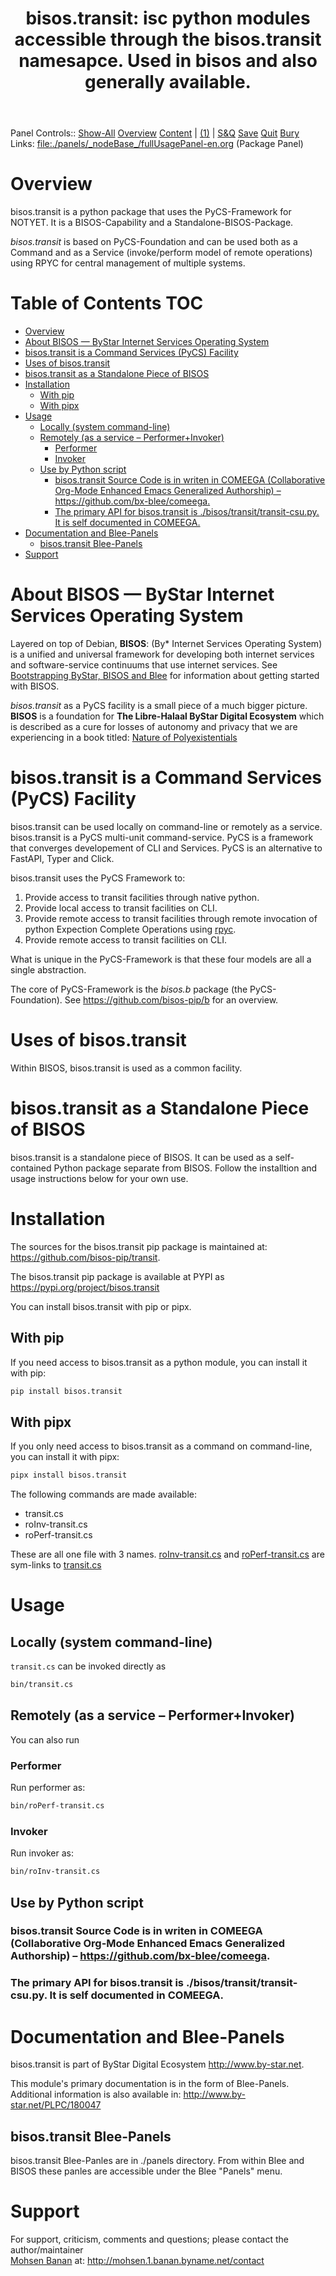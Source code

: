 #+title: bisos.transit:  isc python modules accessible through the bisos.transit namesapce. Used in bisos and also generally available.

Panel Controls:: [[elisp:(show-all)][Show-All]]  [[elisp:(org-shifttab)][Overview]]  [[elisp:(progn (org-shifttab) (org-content))][Content]] | [[elisp:(delete-other-windows)][(1)]] | [[elisp:(progn (save-buffer) (kill-buffer))][S&Q]] [[elisp:(save-buffer)][Save]] [[elisp:(kill-buffer)][Quit]] [[elisp:(bury-buffer)][Bury]]
Links: [[file:./panels/_nodeBase_/fullUsagePanel-en.org]] (Package Panel)

* Overview
bisos.transit is a python package that uses the PyCS-Framework for NOTYET.
It is a BISOS-Capability and a Standalone-BISOS-Package.

/bisos.transit/ is based on PyCS-Foundation and can be used both as a Command and
as a Service (invoke/perform model of remote operations) using RPYC for central
management of multiple systems.


* Table of Contents     :TOC:
- [[#overview][Overview]]
- [[#about-bisos-----bystar-internet-services-operating-system][About BISOS --- ByStar Internet Services Operating System]]
- [[#bisostransit-is-a-command-services-pycs-facility][bisos.transit is a Command Services (PyCS) Facility]]
-  [[#uses-of-bisostransit][Uses of bisos.transit]]
- [[#bisostransit-as-a-standalone-piece-of-bisos][bisos.transit as a Standalone Piece of BISOS]]
- [[#installation][Installation]]
  - [[#with-pip][With pip]]
  - [[#with-pipx][With pipx]]
- [[#usage][Usage]]
  - [[#locally-system-command-line][Locally (system command-line)]]
  - [[#remotely-as-a-service----performerinvoker][Remotely (as a service -- Performer+Invoker)]]
    - [[#performer][Performer]]
    - [[#invoker][Invoker]]
  - [[#use-by-python-script][Use by Python script]]
    - [[#bisostransit-source-code-is-in-writen-in-comeega-collaborative-org-mode-enhanced-emacs-generalized-authorship----httpsgithubcombx-bleecomeega][bisos.transit Source Code is in writen in COMEEGA (Collaborative Org-Mode Enhanced Emacs Generalized Authorship) -- https://github.com/bx-blee/comeega.]]
    - [[#the-primary-api-for-bisostransit-is-bisostransittransit-csupy-it-is-self-documented-in-comeega][The primary API for bisos.transit is ./bisos/transit/transit-csu.py. It is self documented in COMEEGA.]]
- [[#documentation-and-blee-panels][Documentation and Blee-Panels]]
  - [[#bisostransit-blee-panels][bisos.transit Blee-Panels]]
- [[#support][Support]]

* About BISOS --- ByStar Internet Services Operating System

Layered on top of Debian, *BISOS*: (By* Internet Services Operating System) is a
unified and universal framework for developing both internet services and
software-service continuums that use internet services. See [[https://github.com/bxGenesis/start][Bootstrapping
ByStar, BISOS and Blee]] for information about getting started with BISOS.

/bisos.transit/ as a PyCS facility is a small piece of a much bigger picture. *BISOS*
is a foundation for *The Libre-Halaal ByStar Digital Ecosystem* which is described
as a cure for losses of autonomy and privacy that we are experiencing in a book
titled: [[https://github.com/bxplpc/120033][Nature of Polyexistentials]]

* bisos.transit is a Command Services (PyCS) Facility

bisos.transit can be used locally on command-line or remotely as a service.
bisos.transit is a PyCS multi-unit command-service.
PyCS is a framework that converges developement of CLI and Services.
PyCS is an alternative to FastAPI, Typer and Click.

bisos.transit uses the PyCS Framework to:

1) Provide access to transit facilities through native python.
2) Provide local access to transit facilities on CLI.
3) Provide remote access to transit facilities through remote invocation of
   python Expection Complete Operations using [[https://github.com/tomerfiliba-org/rpyc][rpyc]].
4) Provide remote access to transit facilities on CLI.

What is unique in the PyCS-Framework is that these four models are all
a single abstraction.

The core of PyCS-Framework is the /bisos.b/ package (the PyCS-Foundation).
See https://github.com/bisos-pip/b for an overview.

*  Uses of bisos.transit

Within BISOS,  bisos.transit is used as a common facility.


* bisos.transit as a Standalone Piece of BISOS

bisos.transit is a standalone piece of BISOS. It can be used as a self-contained
Python package separate from BISOS. Follow the installtion and usage
instructions below for your own use.

* Installation

The sources for the  bisos.transit pip package is maintained at:
https://github.com/bisos-pip/transit.

The bisos.transit pip package is available at PYPI as
https://pypi.org/project/bisos.transit

You can install bisos.transit with pip or pipx.

** With pip

If you need access to bisos.transit as a python module, you can install it with pip:

#+begin_src bash
pip install bisos.transit
#+end_src

** With pipx

If you only need access to bisos.transit as a command on command-line, you can install it with pipx:

#+begin_src bash
pipx install bisos.transit
#+end_src

The following commands are made available:
- transit.cs
- roInv-transit.cs
- roPerf-transit.cs

These are all one file with 3 names. _roInv-transit.cs_ and _roPerf-transit.cs_ are sym-links to _transit.cs_

* Usage

** Locally (system command-line)

=transit.cs= can be invoked directly as

#+begin_src bash
bin/transit.cs
#+end_src

** Remotely (as a service -- Performer+Invoker)

You can also  run


*** Performer

Run performer as:

#+begin_src bash
bin/roPerf-transit.cs
#+end_src

*** Invoker

Run invoker as:

#+begin_src bash
bin/roInv-transit.cs
#+end_src

** Use by Python script

*** bisos.transit Source Code is in writen in COMEEGA (Collaborative Org-Mode Enhanced Emacs Generalized Authorship) -- https://github.com/bx-blee/comeega.

*** The primary API for bisos.transit is ./bisos/transit/transit-csu.py. It is self documented in COMEEGA.

* Documentation and Blee-Panels

bisos.transit is part of ByStar Digital Ecosystem [[http://www.by-star.net]].

This module's primary documentation is in the form of Blee-Panels.
Additional information is also available in: [[http://www.by-star.net/PLPC/180047]]

** bisos.transit Blee-Panels

bisos.transit Blee-Panles are in ./panels directory.
From within Blee and BISOS these panles are accessible under the
Blee "Panels" menu.

* Support

For support, criticism, comments and questions; please contact the
author/maintainer\\
[[http://mohsen.1.banan.byname.net][Mohsen Banan]] at:
[[http://mohsen.1.banan.byname.net/contact]]


